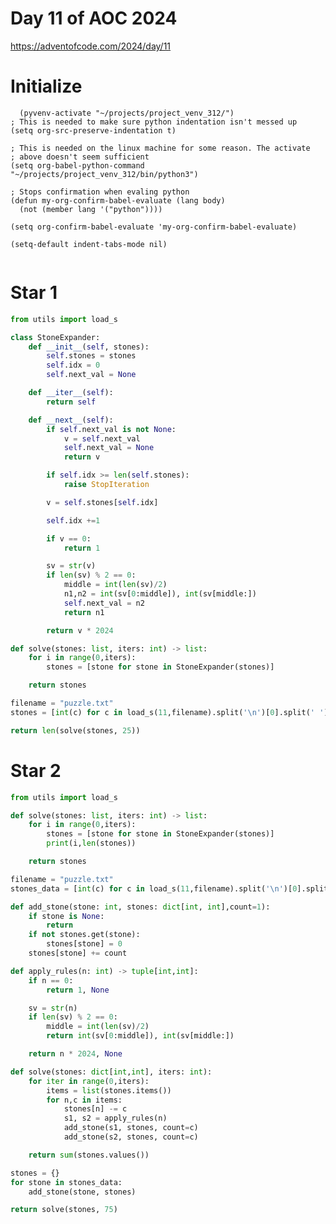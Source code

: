 * Day 11 of AOC 2024

https://adventofcode.com/2024/day/11

* Initialize

#+begin_src elisp
    (pyvenv-activate "~/projects/project_venv_312/")
  ; This is needed to make sure python indentation isn't messed up
  (setq org-src-preserve-indentation t)

  ; This is needed on the linux machine for some reason. The activate
  ; above doesn't seem sufficient
  (setq org-babel-python-command "~/projects/project_venv_312/bin/python3")

  ; Stops confirmation when evaling python
  (defun my-org-confirm-babel-evaluate (lang body)
    (not (member lang '("python"))))

  (setq org-confirm-babel-evaluate 'my-org-confirm-babel-evaluate)

  (setq-default indent-tabs-mode nil)

#+end_src

#+RESULTS:

* Star 1 

#+begin_src python :results value
from utils import load_s

class StoneExpander:
    def __init__(self, stones):
        self.stones = stones
        self.idx = 0
        self.next_val = None

    def __iter__(self):
        return self

    def __next__(self):
        if self.next_val is not None:
            v = self.next_val
            self.next_val = None
            return v

        if self.idx >= len(self.stones):
            raise StopIteration
        
        v = self.stones[self.idx]

        self.idx +=1
        
        if v == 0:
            return 1

        sv = str(v)
        if len(sv) % 2 == 0:
            middle = int(len(sv)/2)
            n1,n2 = int(sv[0:middle]), int(sv[middle:])
            self.next_val = n2
            return n1

        return v * 2024

def solve(stones: list, iters: int) -> list:
    for i in range(0,iters):
        stones = [stone for stone in StoneExpander(stones)]

    return stones

filename = "puzzle.txt"
stones = [int(c) for c in load_s(11,filename).split('\n')[0].split(' ')]

return len(solve(stones, 25))
#+end_src

#+RESULTS:
: 186424

* Star 2
#+begin_src python :results value
from utils import load_s

def solve(stones: list, iters: int) -> list:
    for i in range(0,iters):
        stones = [stone for stone in StoneExpander(stones)]
        print(i,len(stones))

    return stones

filename = "puzzle.txt"
stones_data = [int(c) for c in load_s(11,filename).split('\n')[0].split(' ')]

def add_stone(stone: int, stones: dict[int, int],count=1):
    if stone is None:
        return
    if not stones.get(stone):
        stones[stone] = 0
    stones[stone] += count

def apply_rules(n: int) -> tuple[int,int]:
    if n == 0:
        return 1, None

    sv = str(n)
    if len(sv) % 2 == 0:
        middle = int(len(sv)/2)
        return int(sv[0:middle]), int(sv[middle:])
    
    return n * 2024, None

def solve(stones: dict[int,int], iters: int):
    for iter in range(0,iters):
        items = list(stones.items())
        for n,c in items:
            stones[n] -= c
            s1, s2 = apply_rules(n)
            add_stone(s1, stones, count=c)
            add_stone(s2, stones, count=c)            
            
    return sum(stones.values())
    
stones = {}
for stone in stones_data:
    add_stone(stone, stones)

return solve(stones, 75)

#+end_src

#+RESULTS:
: 219838428124832



